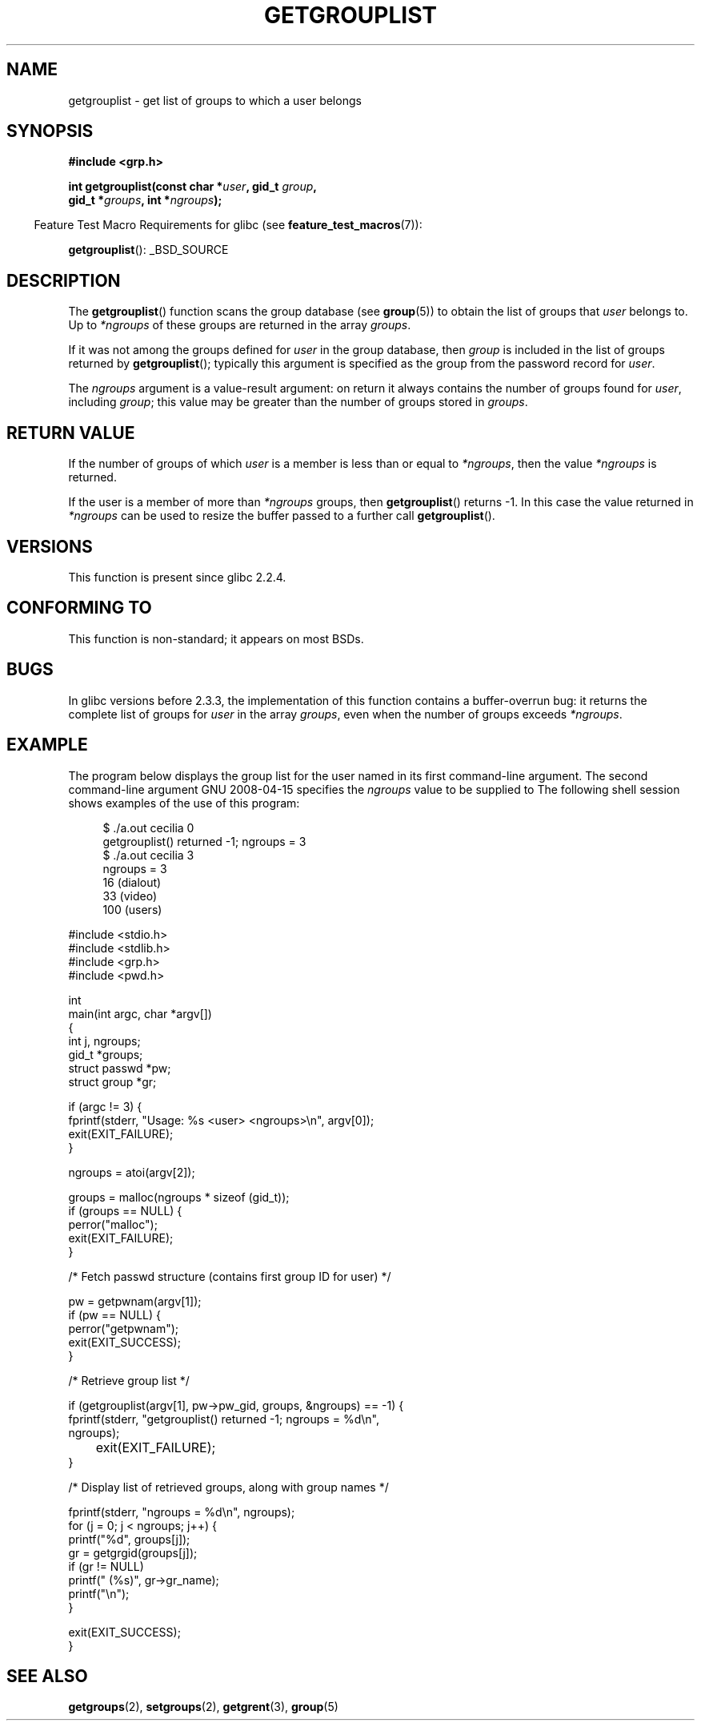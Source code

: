 .\" Copyright (C) 2008, Linux Foundation, written by Michael Kerrisk
.\" <mtk.manpages@gmail.com>
.\"
.\" Permission is granted to make and distribute verbatim copies of this
.\" manual provided the copyright notice and this permission notice are
.\" preserved on all copies.
.\"
.\" Permission is granted to copy and distribute modified versions of this
.\" manual under the conditions for verbatim copying, provided that the
.\" entire resulting derived work is distributed under the terms of a
.\" permission notice identical to this one.
.\"
.\" Since the Linux kernel and libraries are constantly changing, this
.\" manual page may be incorrect or out-of-date.  The author(s) assume no
.\" responsibility for errors or omissions, or for damages resulting from
.\" the use of the information contained herein.  The author(s) may not
.\" have taken the same level of care in the production of this manual,
.\" which is licensed free of charge, as they might when working
.\" professionally.
.\"
.\" Formatted or processed versions of this manual, if unaccompanied by
.\" the source, must acknowledge the copyright and authors of this work.
.\"
.\" A few pieces remain from an earlier version written in
.\" 2002 by Walter Harms (walter.harms@informatik.uni-oldenburg.de)
.\"
.TH GETGROUPLIST 3 2008-04-15 "GNU" "Linux Programmer's Manual"
.SH NAME
getgrouplist \- get list of groups to which a user belongs
.SH SYNOPSIS
.B #include <grp.h>
.sp
.BI "int getgrouplist(const char *" user ", gid_t " group ,
.br
.BI "                 gid_t *" groups ", int *" ngroups );
.sp
.in -4n
Feature Test Macro Requirements for glibc (see
.BR feature_test_macros (7)):
.in
.sp
.BR getgrouplist ():
_BSD_SOURCE
.SH DESCRIPTION
The
.BR getgrouplist ()
function scans the group database (see
.BR group (5))
to obtain the list of groups that
.I user
belongs to.
Up to
.I *ngroups
of these groups are returned in the array
.IR groups .

If it was not among the groups defined for
.I user
in the group database, then
.I group
is included in the list of groups returned by
.BR getgrouplist ();
typically this argument is specified as the group from
the password record for
.IR user .

The
.I ngroups
argument is a value-result argument:
on return it always contains the number of groups found for
.IR user ,
including
.IR group ;
this value may be greater than the number of groups stored in
.IR groups .
.SH "RETURN VALUE"
If the number of groups of which
.I user
is a member is less than or equal to
.IR *ngroups ,
then the value
.I *ngroups
is returned.

If the user is a member of more than
.I *ngroups
groups, then
.BR getgrouplist ()
returns \-1.
In this case the value returned in
.IR *ngroups
can be used to resize the buffer passed to a further call
.BR getgrouplist ().
.SH "VERSIONS"
This function is present since glibc 2.2.4.
.SH "CONFORMING TO"
This function is non-standard; it appears on most BSDs.
.SH BUGS
In glibc versions before 2.3.3,
the implementation of this function contains a buffer-overrun bug:
it returns the complete list of groups for
.IR user 
in the array
.IR groups ,
even when the number of groups exceeds
.IR *ngroups .
.SH EXAMPLE
.PP
The program below displays the group list for the user named in its
first command-line argument.
The second command-line argument specifies the
.I ngroups
value to be supplied to
.BT getgrouplist ().
The following shell session shows examples of the use of this program:
.in +4n
.nf

$ ./a.out cecilia 0
getgrouplist() returned -1; ngroups = 3
$ ./a.out cecilia 3
ngroups = 3
16 (dialout)
33 (video)
100 (users)
.fi
.sp
.in
.nf
#include <stdio.h>
#include <stdlib.h>
#include <grp.h>
#include <pwd.h>

int
main(int argc, char *argv[])
{
    int j, ngroups;
    gid_t *groups;
    struct passwd *pw;
    struct group *gr;

    if (argc != 3) {
        fprintf(stderr, "Usage: %s <user> <ngroups>\\n", argv[0]);
        exit(EXIT_FAILURE);
    }

    ngroups = atoi(argv[2]); 

    groups = malloc(ngroups * sizeof (gid_t));
    if (groups == NULL) {
        perror("malloc");
        exit(EXIT_FAILURE);
    }

    /* Fetch passwd structure (contains first group ID for user) */

    pw = getpwnam(argv[1]);
    if (pw == NULL) {
        perror("getpwnam");
        exit(EXIT_SUCCESS);
    }

    /* Retrieve group list */

    if (getgrouplist(argv[1], pw\->pw_gid, groups, &ngroups) == \-1) {
        fprintf(stderr, "getgrouplist() returned \-1; ngroups = %d\\n",
                ngroups);
	exit(EXIT_FAILURE);
    }

    /* Display list of retrieved groups, along with group names */

    fprintf(stderr, "ngroups = %d\\n", ngroups);
    for (j = 0; j < ngroups; j++) {
        printf("%d", groups[j]);
        gr = getgrgid(groups[j]);
        if (gr != NULL)
            printf(" (%s)", gr\->gr_name);
        printf("\\n");
    } 

    exit(EXIT_SUCCESS);
}
.fi
.SH "SEE ALSO"
.BR getgroups (2),
.BR setgroups (2),
.BR getgrent (3),
.BR group (5)
